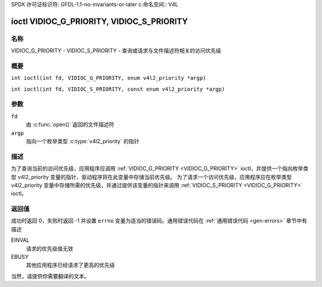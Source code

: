SPDX 许可证标识符: GFDL-1.1-no-invariants-or-later
c:命名空间:: V4L

.. _VIDIOC_G_PRIORITY:

******************************************
ioctl VIDIOC_G_PRIORITY, VIDIOC_S_PRIORITY
******************************************

名称
====

VIDIOC_G_PRIORITY - VIDIOC_S_PRIORITY - 查询或请求与文件描述符相关的访问优先级

概要
========

.. c:宏:: VIDIOC_G_PRIORITY

``int ioctl(int fd, VIDIOC_G_PRIORITY, enum v4l2_priority *argp)``

.. c:宏:: VIDIOC_S_PRIORITY

``int ioctl(int fd, VIDIOC_S_PRIORITY, const enum v4l2_priority *argp)``

参数
=========

``fd``
    由 :c:func:`open()` 返回的文件描述符
``argp``
    指向一个枚举类型 :c:type:`v4l2_priority` 的指针
描述
===========

为了查询当前的访问优先级，应用程序应调用 :ref:`VIDIOC_G_PRIORITY <VIDIOC_G_PRIORITY>` ioctl，并提供一个指向枚举类型 v4l2_priority 变量的指针，驱动程序将在此变量中存储当前优先级。
为了请求一个访问优先级，应用程序应在枚举类型 v4l2_priority 变量中存储所需的优先级，并通过提供该变量的指针来调用 :ref:`VIDIOC_S_PRIORITY <VIDIOC_G_PRIORITY>` ioctl。

.. c:type:: v4l2_priority

.. tabularcolumns:: |p{6.6cm}|p{2.2cm}|p{8.5cm}|

.. flat-table:: 枚举 v4l2_priority
    :header-rows:  0
    :stub-columns: 0
    :widths:       3 1 4

    * - ``V4L2_PRIORITY_UNSET``
      - 0
      -
    * - ``V4L2_PRIORITY_BACKGROUND``
      - 1
      - 最低优先级，通常是后台运行的应用程序，例如监控 VBI 传输。如果多个应用程序希望以这个优先级读取设备，则需要在用户空间中运行代理应用程序
    * - ``V4L2_PRIORITY_INTERACTIVE``
      - 2
      -
    * - ``V4L2_PRIORITY_DEFAULT``
      - 2
      - 中等优先级，通常是由用户启动并交互控制的应用程序。例如电视观众、Teletext 浏览器，或者仅仅是用于更改频道或视频控制的“面板”应用程序。除非应用程序请求其他优先级，否则这是默认优先级
    * - ``V4L2_PRIORITY_RECORD``
      - 3
      - 最高优先级。只有一个文件描述符可以具有此优先级，它阻止任何其他文件描述符更改设备属性。通常用于不能中断的应用程序，如视频录制

返回值
============

成功时返回 0，失败时返回 -1 并设置 ``errno`` 变量为适当的错误码。通用错误代码在 :ref:`通用错误代码 <gen-errors>` 章节中有描述

EINVAL
    请求的优先级值无效
EBUSY
    其他应用程序已经请求了更高的优先级
当然，请提供你需要翻译的文本。
